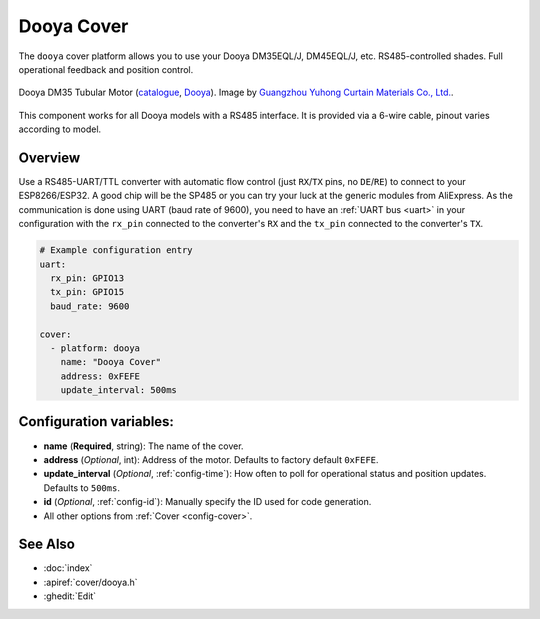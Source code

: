 Dooya Cover
=============

.. seo::
    :description: Instructions for setting up Dooya RS485 covers in ESPHome.
    :image: dooya.jpg

The ``dooya`` cover platform allows you to use your Dooya DM35EQL/J, DM45EQL/J, etc. RS485-controlled shades.
Full operational feedback and position control.

.. figure:: images/dooya_motor.jpg
    :align: center
    :width: 50.0%

    Dooya DM35 Tubular Motor (`catalogue <http://downloads.dooya.com/interiorapplication.pdf>`__, `Dooya <http://www.dooya.com>`__). Image by `Guangzhou Yuhong Curtain Materials Co., Ltd. <https://www.alibaba.com/product-detail/Dooya-Buit-in-Tubular-Motor-35mm_62376489679.html>`__.

.. figure:: images/dooya_pinout.jpg
    :align: center
    :width: 50.0%

    This component works for all Dooya models with a RS485 interface. It is provided via a 6-wire cable, pinout varies according to model.

Overview
--------

Use a RS485-UART/TTL converter with automatic flow control (just ``RX``/``TX`` pins, no ``DE``/``RE``) to connect to your ESP8266/ESP32. A good chip will be the SP485 or you can try your luck at the generic modules from AliExpress. As the communication is done using UART (baud rate of 9600), you need to have an :ref:`UART bus <uart>` in your configuration with the ``rx_pin`` connected to the converter's ``RX`` and the ``tx_pin`` connected to the converter's ``TX``.

.. code-block:: yaml

    # Example configuration entry
    uart:
      rx_pin: GPIO13
      tx_pin: GPIO15
      baud_rate: 9600

    cover:
      - platform: dooya
        name: "Dooya Cover"
        address: 0xFEFE
        update_interval: 500ms

Configuration variables:
------------------------

- **name** (**Required**, string): The name of the cover.
- **address** (*Optional*, int): Address of the motor. Defaults to factory default ``0xFEFE``.
- **update_interval** (*Optional*, :ref:`config-time`): How often to poll for operational status and position updates. Defaults to ``500ms``.
- **id** (*Optional*, :ref:`config-id`): Manually specify the ID used for code generation.
- All other options from :ref:`Cover <config-cover>`.

See Also
--------

- :doc:`index`
- :apiref:`cover/dooya.h`
- :ghedit:`Edit`
